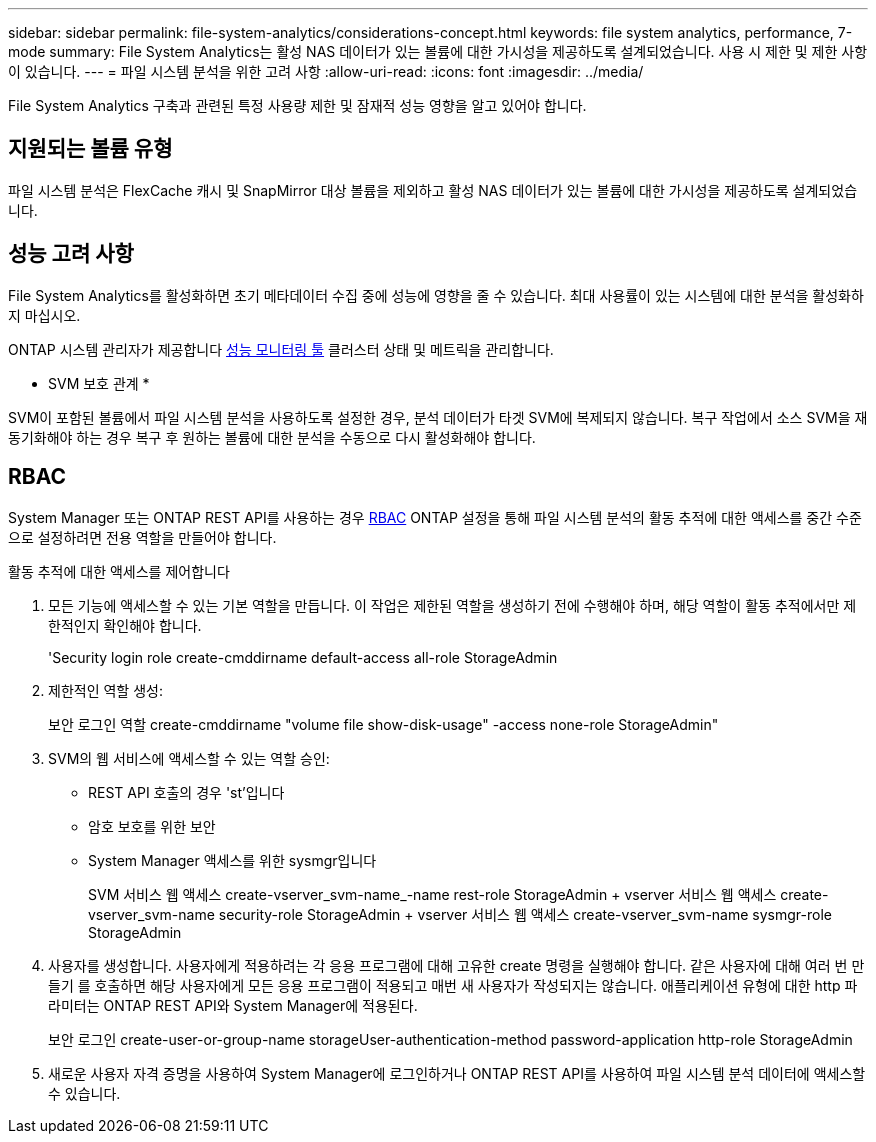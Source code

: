 ---
sidebar: sidebar 
permalink: file-system-analytics/considerations-concept.html 
keywords: file system analytics, performance, 7-mode 
summary: File System Analytics는 활성 NAS 데이터가 있는 볼륨에 대한 가시성을 제공하도록 설계되었습니다. 사용 시 제한 및 제한 사항이 있습니다. 
---
= 파일 시스템 분석을 위한 고려 사항
:allow-uri-read: 
:icons: font
:imagesdir: ../media/


[role="lead"]
File System Analytics 구축과 관련된 특정 사용량 제한 및 잠재적 성능 영향을 알고 있어야 합니다.



== 지원되는 볼륨 유형

파일 시스템 분석은 FlexCache 캐시 및 SnapMirror 대상 볼륨을 제외하고 활성 NAS 데이터가 있는 볼륨에 대한 가시성을 제공하도록 설계되었습니다.



== 성능 고려 사항

File System Analytics를 활성화하면 초기 메타데이터 수집 중에 성능에 영향을 줄 수 있습니다. 최대 사용률이 있는 시스템에 대한 분석을 활성화하지 마십시오.

ONTAP 시스템 관리자가 제공합니다 xref:../concept_cluster_performance_overview.adoc[성능 모니터링 툴] 클러스터 상태 및 메트릭을 관리합니다.

* SVM 보호 관계 *

SVM이 포함된 볼륨에서 파일 시스템 분석을 사용하도록 설정한 경우, 분석 데이터가 타겟 SVM에 복제되지 않습니다. 복구 작업에서 소스 SVM을 재동기화해야 하는 경우 복구 후 원하는 볼륨에 대한 분석을 수동으로 다시 활성화해야 합니다.



== RBAC

System Manager 또는 ONTAP REST API를 사용하는 경우 xref:../concepts/administrator-authentication-rbac-concept.html[RBAC] ONTAP 설정을 통해 파일 시스템 분석의 활동 추적에 대한 액세스를 중간 수준으로 설정하려면 전용 역할을 만들어야 합니다.

.활동 추적에 대한 액세스를 제어합니다
. 모든 기능에 액세스할 수 있는 기본 역할을 만듭니다. 이 작업은 제한된 역할을 생성하기 전에 수행해야 하며, 해당 역할이 활동 추적에서만 제한적인지 확인해야 합니다.
+
'Security login role create-cmddirname default-access all-role StorageAdmin

. 제한적인 역할 생성:
+
보안 로그인 역할 create-cmddirname "volume file show-disk-usage" -access none-role StorageAdmin"

. SVM의 웹 서비스에 액세스할 수 있는 역할 승인:
+
** REST API 호출의 경우 'st'입니다
** 암호 보호를 위한 보안
** System Manager 액세스를 위한 sysmgr입니다
+
====
SVM 서비스 웹 액세스 create-vserver_svm-name_-name rest-role StorageAdmin + vserver 서비스 웹 액세스 create-vserver_svm-name security-role StorageAdmin + vserver 서비스 웹 액세스 create-vserver_svm-name sysmgr-role StorageAdmin

====


. 사용자를 생성합니다. 사용자에게 적용하려는 각 응용 프로그램에 대해 고유한 create 명령을 실행해야 합니다. 같은 사용자에 대해 여러 번 만들기 를 호출하면 해당 사용자에게 모든 응용 프로그램이 적용되고 매번 새 사용자가 작성되지는 않습니다. 애플리케이션 유형에 대한 http 파라미터는 ONTAP REST API와 System Manager에 적용된다.
+
보안 로그인 create-user-or-group-name storageUser-authentication-method password-application http-role StorageAdmin

. 새로운 사용자 자격 증명을 사용하여 System Manager에 로그인하거나 ONTAP REST API를 사용하여 파일 시스템 분석 데이터에 액세스할 수 있습니다.

